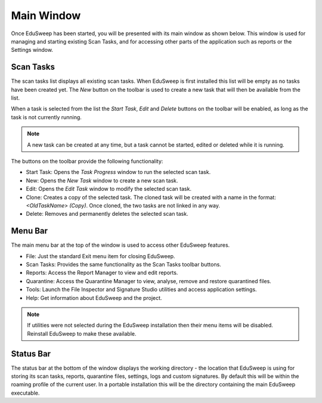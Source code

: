 Main Window
###########

Once EduSweep has been started, you will be presented with its main window as
shown below. This window is used for managing and starting existing Scan Tasks,
and for accessing other parts of the application such as reports or the Settings
window.

.. image:: ../../screenshots/main/mainwindow.png

Scan Tasks
----------
The scan tasks list displays all existing scan tasks. When EduSweep is first
installed this list will be empty as no tasks have been created yet. The *New*
button on the toolbar is used to create a new task that will then be available
from the list.

When a task is selected from the list the *Start Task*, *Edit* and *Delete*
buttons on the toolbar will be enabled, as long as the task is not currently
running.

.. note::
  A new task can be created at any time, but a task cannot be started, edited
  or deleted while it is running.

The buttons on the toolbar provide the following functionality:

- Start Task: Opens the *Task Progress* window to run the selected scan task.

- New: Opens the *New Task* window to create a new scan task.

- Edit: Opens the *Edit Task* window to modify the selected scan task.

- Clone: Creates a copy of the selected task. The cloned task will be created
  with a name in the format: *<OldTaskName> (Copy)*. Once cloned, the
  two tasks are not linked in any way.

- Delete: Removes and permanently deletes the selected scan task.

Menu Bar
--------
The main menu bar at the top of the window is used to access other EduSweep
features.

- File: Just the standard Exit menu item for closing EduSweep.
- Scan Tasks: Provides the same functionality as the Scan Tasks toolbar buttons.
- Reports: Access the Report Manager to view and edit reports.
- Quarantine: Access the Quarantine Manager to view, analyse, remove and restore
  quarantined files.
- Tools: Launch the File Inspector and Signature Studio utilities and access
  application settings.
- Help: Get information about EduSweep and the project.

.. note::
  If utilities were not selected during the EduSweep installation then their
  menu items will be disabled. Reinstall EduSweep to make these available.


Status Bar
----------
The status bar at the bottom of the window displays the working directory - the
location that EduSweep is using for storing its scan tasks, reports, quarantine
files, settings, logs and custom signatures. By default this will be within the
roaming profile of the current user. In a portable installation this will be the
directory containing the main EduSweep executable.
